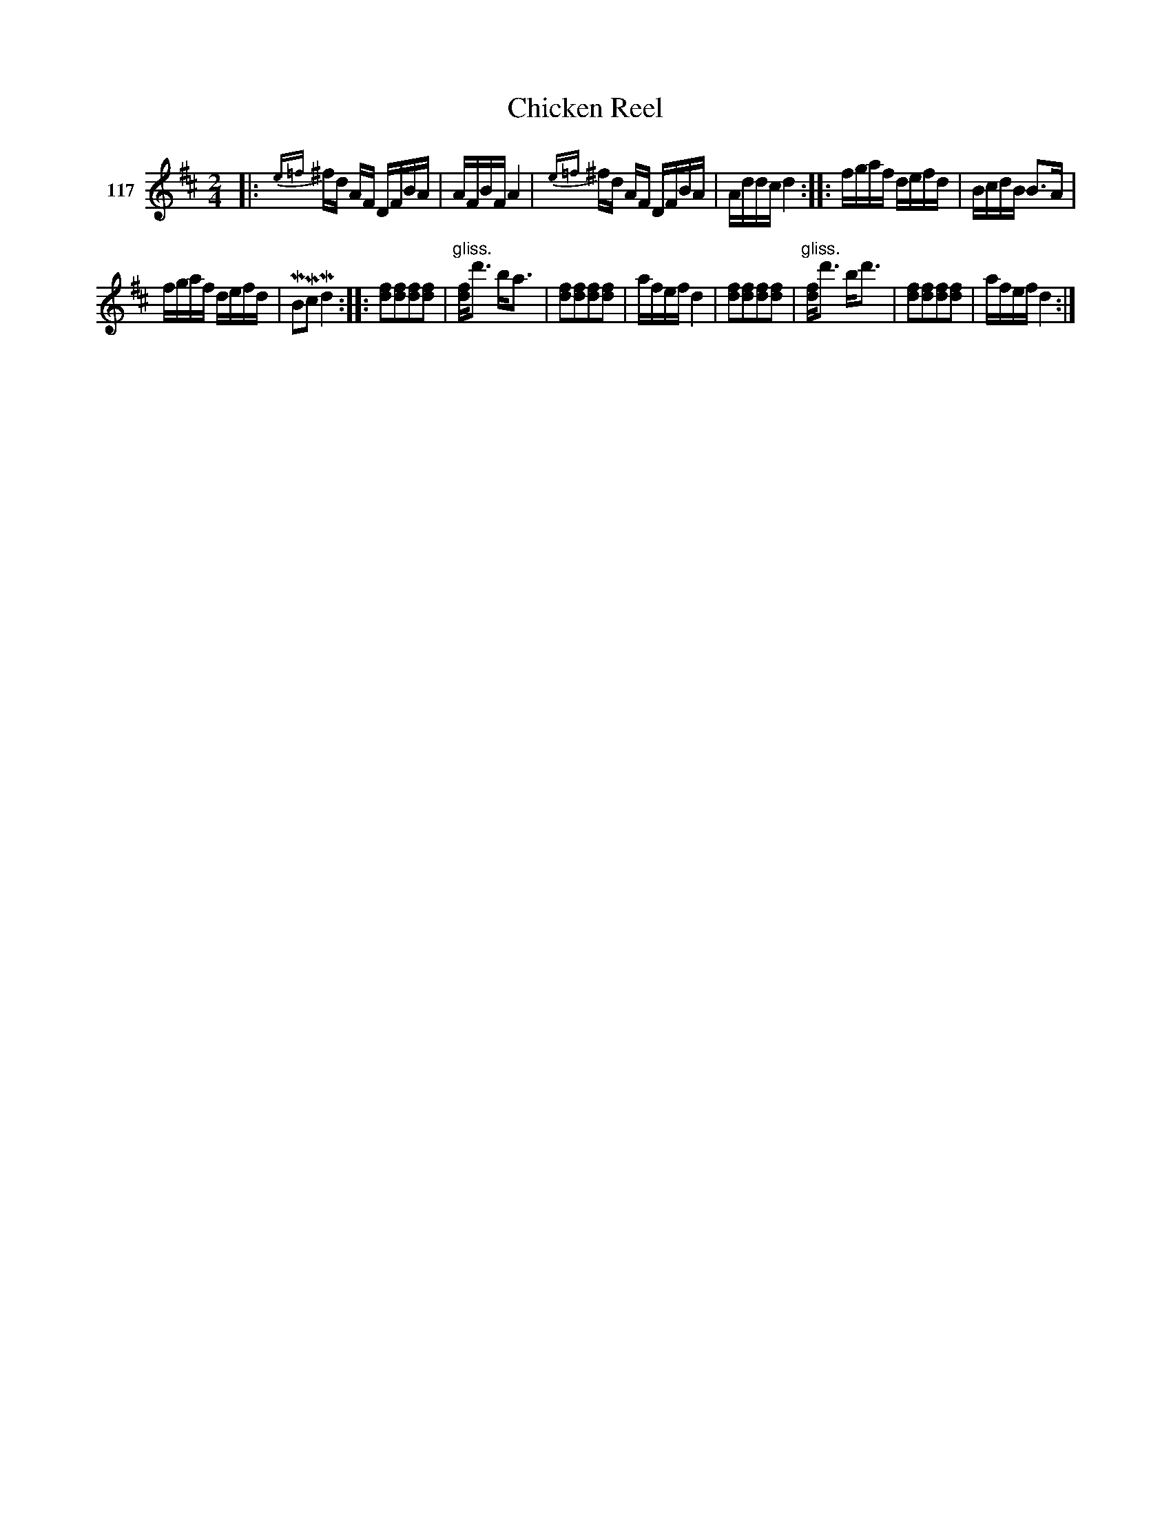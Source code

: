 X: 411	% 117
T: Chicken Reel
S: Viola Ruth "Pioneer Western Folk Tunes" 1948 p.41 #1
R: reel
Z: 2019 John Chambers <jc:trillian.mit.edu>
M: 2/4
L: 1/16
K: D
V: 1 name="117"
|:\
{e=f}^fd AF DFBA | AFBF A4 |\
{e=f}^fd AF DFBA | Addc d4 ::\
fgaf defd | BcdB B3A |
fgaf defd | MB2Mc2 Md4 ::\
[f2d2][f2d2][f2d2][f2d2] |\
"^gliss."[fd]d'3 ba3 |\
[f2d2][f2d2][f2d2][f2d2] | afef d4 |\
[f2d2][f2d2][f2d2][f2d2] | "^gliss."[fd]d'3 bd'3 |\
[f2d2][f2d2][f2d2][f2d2] | afef d4 :|
